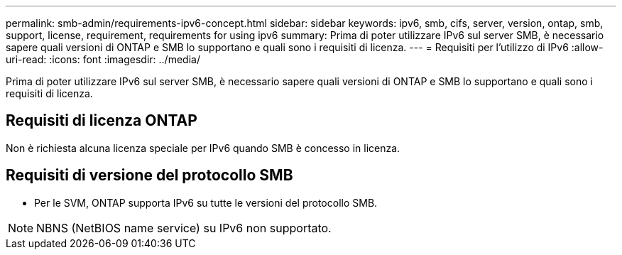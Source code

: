 ---
permalink: smb-admin/requirements-ipv6-concept.html 
sidebar: sidebar 
keywords: ipv6, smb, cifs, server, version, ontap, smb, support, license, requirement, requirements for using ipv6 
summary: Prima di poter utilizzare IPv6 sul server SMB, è necessario sapere quali versioni di ONTAP e SMB lo supportano e quali sono i requisiti di licenza. 
---
= Requisiti per l'utilizzo di IPv6
:allow-uri-read: 
:icons: font
:imagesdir: ../media/


[role="lead"]
Prima di poter utilizzare IPv6 sul server SMB, è necessario sapere quali versioni di ONTAP e SMB lo supportano e quali sono i requisiti di licenza.



== Requisiti di licenza ONTAP

Non è richiesta alcuna licenza speciale per IPv6 quando SMB è concesso in licenza.



== Requisiti di versione del protocollo SMB

* Per le SVM, ONTAP supporta IPv6 su tutte le versioni del protocollo SMB.


[NOTE]
====
NBNS (NetBIOS name service) su IPv6 non supportato.

====